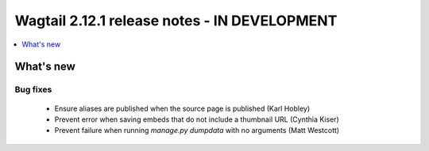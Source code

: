 =============================================
Wagtail 2.12.1 release notes - IN DEVELOPMENT
=============================================

.. contents::
    :local:
    :depth: 1


What's new
==========

Bug fixes
~~~~~~~~~

 * Ensure aliases are published when the source page is published (Karl Hobley)
 * Prevent error when saving embeds that do not include a thumbnail URL (Cynthia Kiser)
 * Prevent failure when running `manage.py dumpdata` with no arguments (Matt Westcott)
